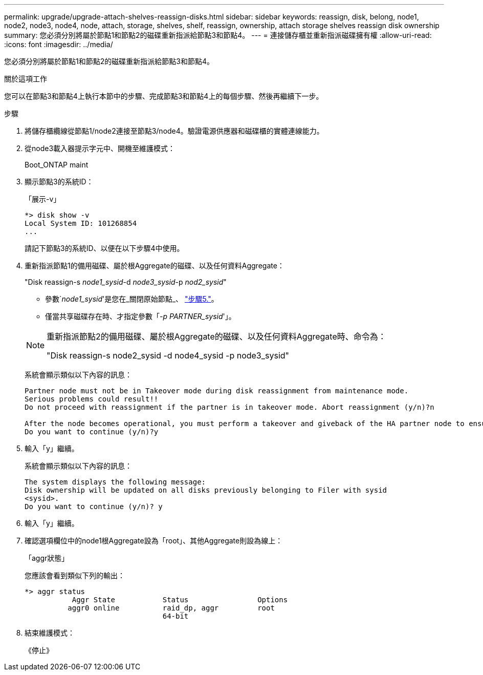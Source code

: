 ---
permalink: upgrade/upgrade-attach-shelves-reassign-disks.html 
sidebar: sidebar 
keywords: reassign, disk, belong, node1, node2, node3, node4, node, attach, storage, shelves, shelf, reassign, ownership, attach storage shelves reassign disk ownership 
summary: 您必須分別將屬於節點1和節點2的磁碟重新指派給節點3和節點4。 
---
= 連接儲存櫃並重新指派磁碟擁有權
:allow-uri-read: 
:icons: font
:imagesdir: ../media/


[role="lead"]
您必須分別將屬於節點1和節點2的磁碟重新指派給節點3和節點4。

.關於這項工作
您可以在節點3和節點4上執行本節中的步驟、完成節點3和節點4上的每個步驟、然後再繼續下一步。

.步驟
. 將儲存櫃纜線從節點1/node2連接至節點3/node4。驗證電源供應器和磁碟櫃的實體連線能力。
. 從node3載入器提示字元中、開機至維護模式：
+
Boot_ONTAP maint

. 顯示節點3的系統ID：
+
「展示-v」

+
[listing]
----
*> disk show -v
Local System ID: 101268854
...
----
+
請記下節點3的系統ID、以便在以下步驟4中使用。

. 重新指派節點1的備用磁碟、屬於根Aggregate的磁碟、以及任何資料Aggregate：
+
"Disk reassign-s _node1_sysid_-d _node3_sysid_-p _nod2_sysid_"

+
--
** 參數`_node1_sysid_'是您在_關閉原始節點_、 link:upgrade-shutdown-remove-original-nodes.html#shutdown_node_step5["步驟5."]。
** 僅當共享磁碟存在時、才指定參數「_-p PARTNER_sysid_'」。


[NOTE]
====
重新指派節點2的備用磁碟、屬於根Aggregate的磁碟、以及任何資料Aggregate時、命令為：

"Disk reassign-s node2_sysid -d node4_sysid -p node3_sysid"

====
--
+
系統會顯示類似以下內容的訊息：

+
[listing]
----
Partner node must not be in Takeover mode during disk reassignment from maintenance mode.
Serious problems could result!!
Do not proceed with reassignment if the partner is in takeover mode. Abort reassignment (y/n)?n

After the node becomes operational, you must perform a takeover and giveback of the HA partner node to ensure disk reassignment is successful.
Do you want to continue (y/n)?y
----
. 輸入「y」繼續。
+
系統會顯示類似以下內容的訊息：

+
[listing]
----
The system displays the following message:
Disk ownership will be updated on all disks previously belonging to Filer with sysid
<sysid>.
Do you want to continue (y/n)? y
----
. 輸入「y」繼續。
. 確認選項欄位中的node1根Aggregate設為「root」、其他Aggregate則設為線上：
+
「aggr狀態」

+
您應該會看到類似下列的輸出：

+
[listing]
----
*> aggr status
           Aggr State           Status                Options
          aggr0 online          raid_dp, aggr         root
                                64-bit
----
. 結束維護模式：
+
《停止》


